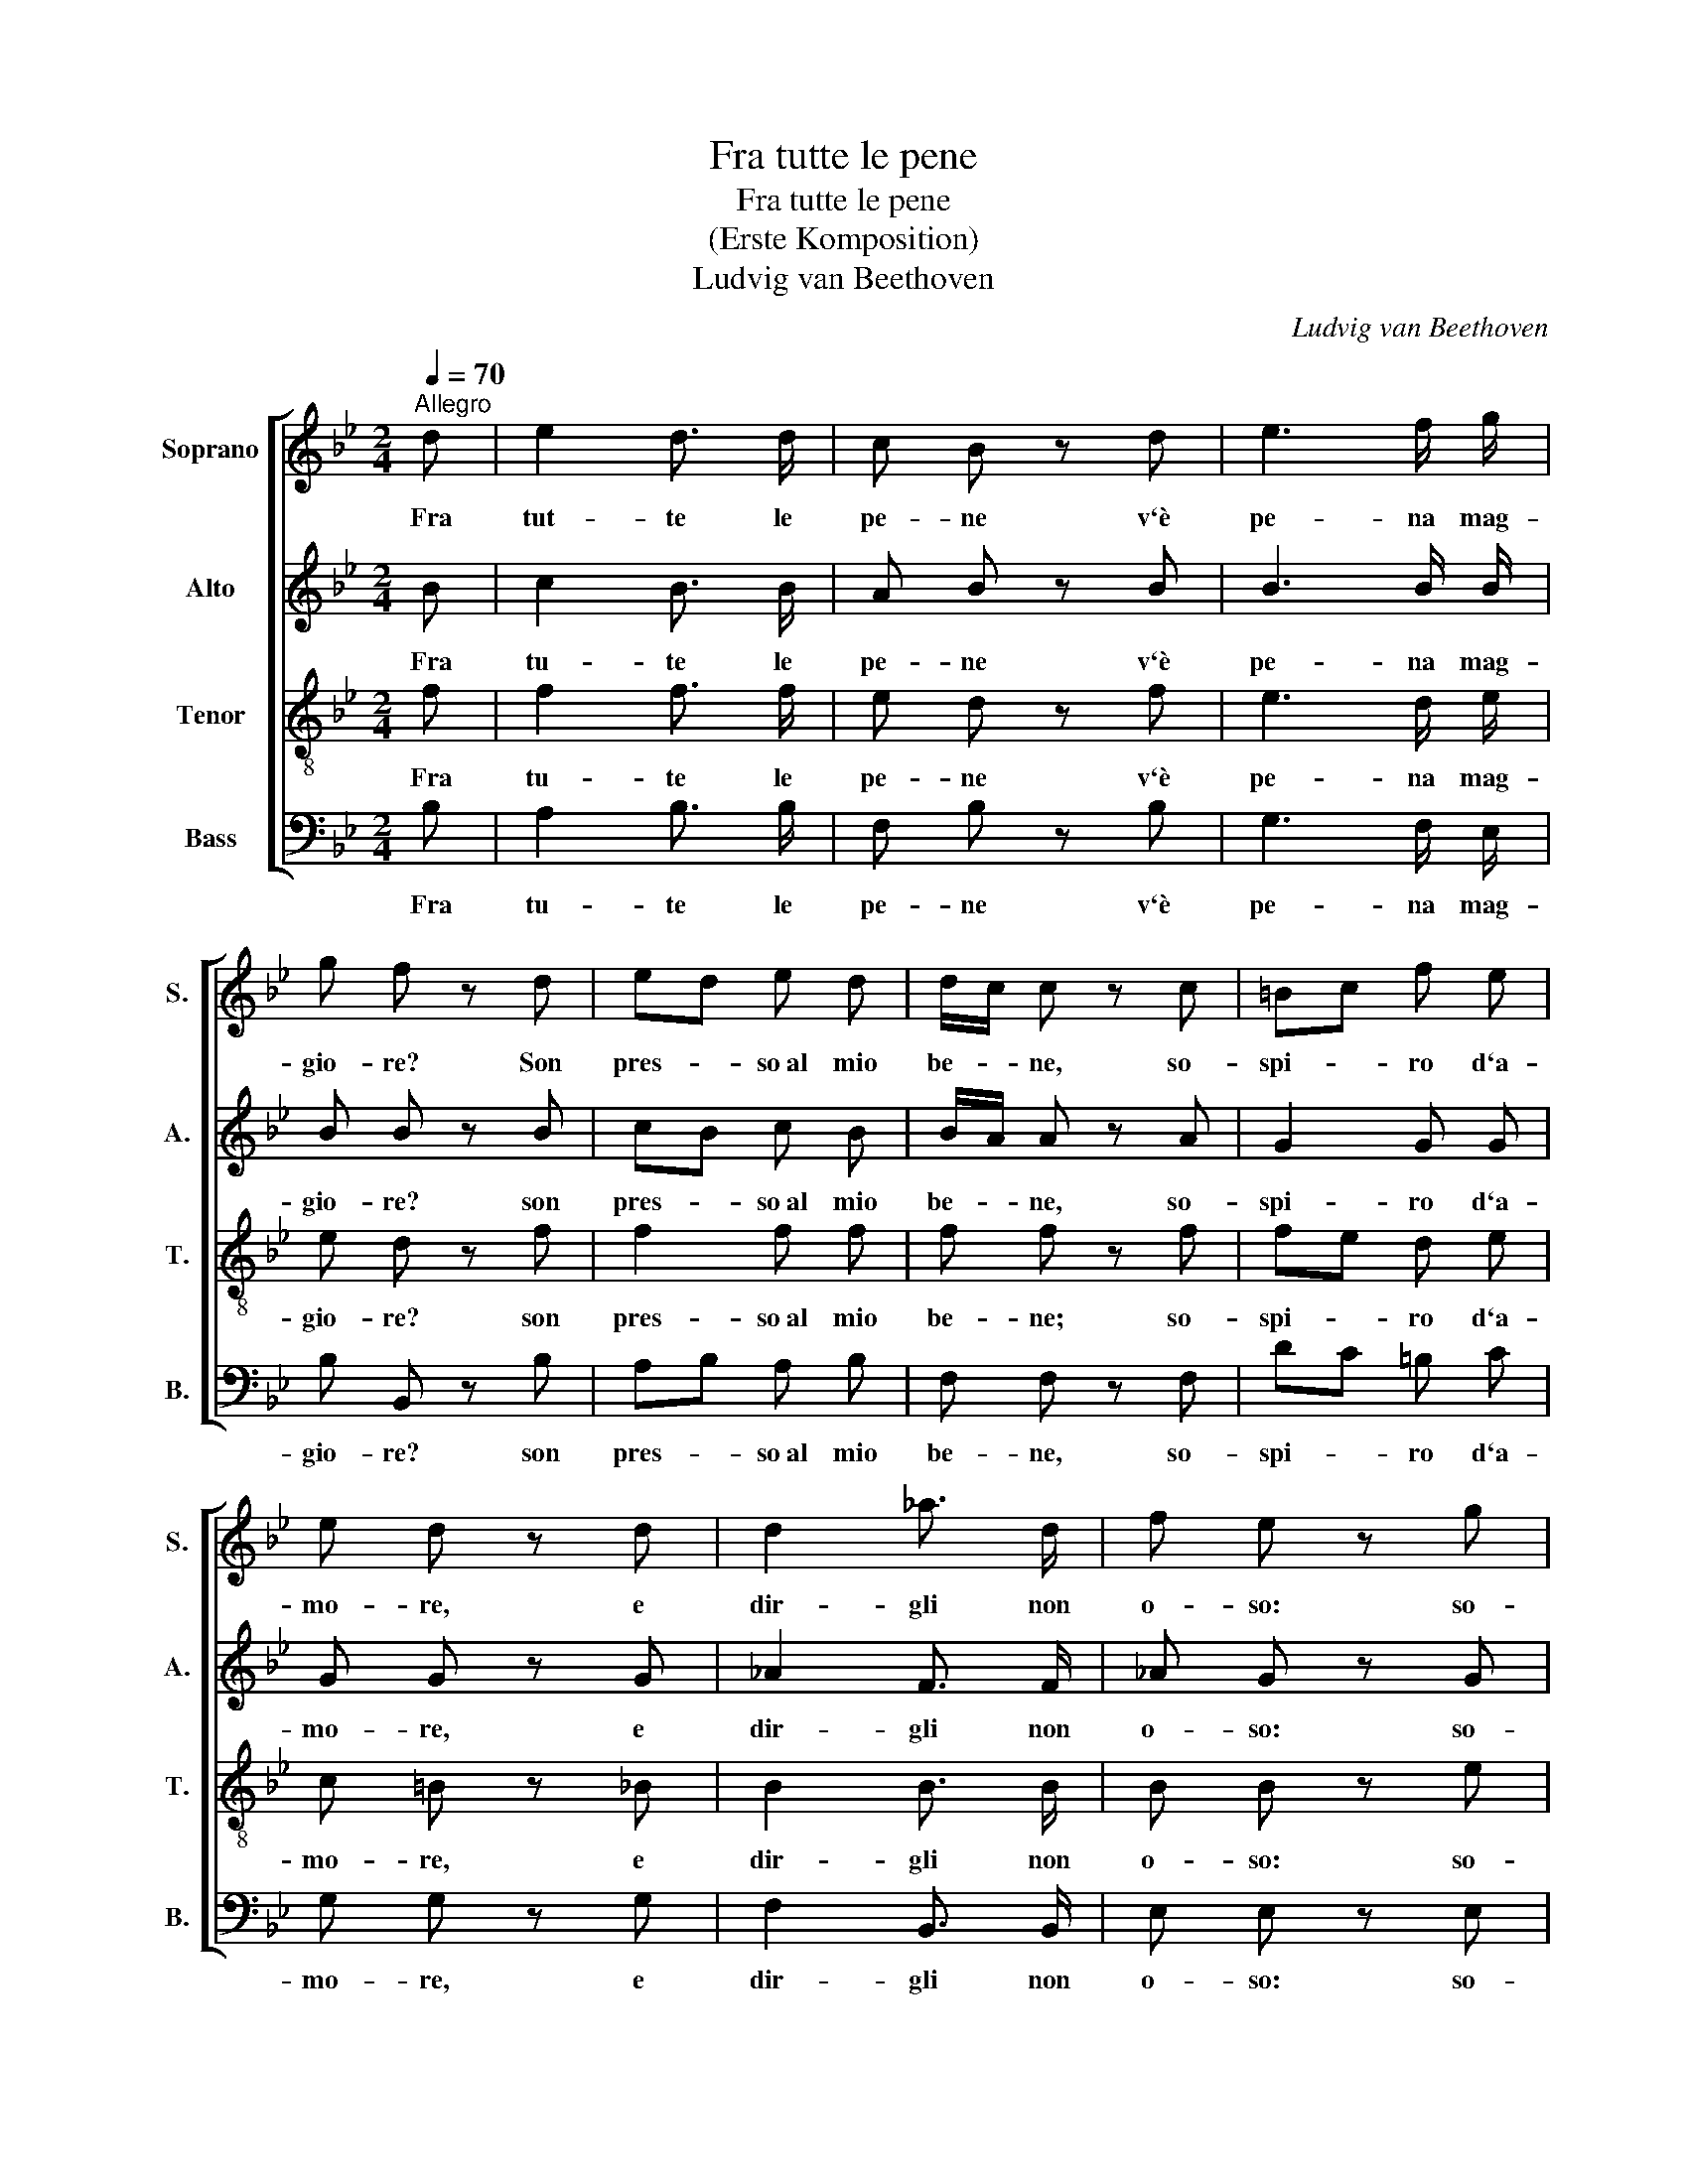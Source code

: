 X:1
T:Fra tutte le pene
T:Fra tutte le pene
T:(Erste Komposition)
T:Ludvig van Beethoven
C:Ludvig van Beethoven
%%score [ 1 2 3 4 ]
L:1/8
Q:1/4=70
M:2/4
K:Bb
V:1 treble nm="Soprano" snm="S."
V:2 treble nm="Alto" snm="A."
V:3 treble-8 nm="Tenor" snm="T."
V:4 bass nm="Bass" snm="B."
V:1
"^Allegro" d | e2 d3/2 d/ | c B z d | e3 f/ g/ | g f z d | ed e d | d/c/ c z c | =Bc f e | %8
w: Fra|tut- te le|pe- ne v`è|pe- na mag-|gio- re? Son|pres- * so~al mio|be- * ne, so-|spi- * ro d`a-|
 e d z d | d2 _a3/2 d/ | f e z g | B2 A A | f3 ^f/g/ | B2 d3/2 c/ | (c2 B) d!fine! | d2 B3/2 G/ | %16
w: mo- re, e|dir- gli non|o- so: so-|spi- ro per|te, so- *|spi- ro per|te. * Mi|man- ca~il va-|
 D D z A | B2 c3/2 B/ | B A z d | f2 d3/2 =B/ | _A G z d | e2 e3/2 e/ | (e d2) d | =e2 e3/2 e/ | %24
w: lo- re per|tan- to sof-|fri- re; mi|man- ca l`ar-|di- re per|chie- der mer-|cè, * per|chie- der mer-|
 !fermata!f3!D.C.! |] %25
w: ce.|
V:2
 B | c2 B3/2 B/ | A B z B | B3 B/ B/ | B B z B | cB c B | B/A/ A z A | G2 G G | G G z G | %9
w: Fra|tu- te le|pe- ne v`è|pe- na mag-|gio- re? son|pres- * so~al mio|be- * ne, so-|spi- ro d`a-|mo- re, e|
 _A2 F3/2 F/ | _A G z G | F2 F F | (F B2) B | F2 F3/2 E/ | (E2 D) d | d2 B3/2 G/ | D D z ^F | %17
w: dir- gli non|o- so: so-|spi- ro per|te, * so-|spi- ro per|te. * Mi|man- ca~il va-|lo- re per|
 G2 A3/2 G/ | G ^F z2 | z F d3/2 =B/ | _A G z =B | c2 c3/2 c/ | (c B2) B | B2 B3/2 B/ | %24
w: tan- to sof-|fri- re;|mi manc l`ar-|di- re per|chie- der mer-|cè, * per|chie- der mer-|
 !fermata!A3 |] %25
w: ce.|
V:3
 f | f2 f3/2 f/ | e d z f | e3 d/ e/ | e d z f | f2 f f | f f z f | fe d e | c =B z _B | %9
w: Fra|tu- te le|pe- ne v`è|pe- na mag-|gio- re? son|pres- so~al mio|be- ne; so-|spi- * ro d`a-|mo- re, e|
 B2 B3/2 B/ | B B z e | d2 c c | B3 e | d2 B3/2 A/ | (A2 B) d | d2 B3/2 G/ | D D z d | d2 d3/2 d/ | %18
w: dir- gli non|o- so: so-|spi- ro per|te, so-|spi- ro per|te. * Mi|man- ca~il va-|lo- re per|tan- to sof-|
 d d z d | f2 d3/2 =B/ | _A G z g | g2 f3/2 f/ | f3 B | B2 c3/2 c/ | !fermata!c3 |] %25
w: fri- re; mi|man- ca l`ar-|di- re per|chie- der mer-|cè, per|chie- der mer-|ce.|
V:4
 B, | A,2 B,3/2 B,/ | F, B, z B, | G,3 F,/ E,/ | B, B,, z B, | A,B, A, B, | F, F, z F, | DC =B, C | %8
w: Fra|tu- te le|pe- ne v`è|pe- na mag-|gio- re? son|pres- * so~al mio|be- ne, so-|spi- * ro d`a-|
 G, G, z G, | F,2 B,,3/2 B,,/ | E, E, z E, | F,2 E, E, | D,3 E, | F,2 F,3/2 F,/ | (F,2 B,,) D | %15
w: mo- re, e|dir- gli non|o- so: so-|spi- ro per|te, so-|spi- ro per|te. * Mi|
 D2 B,3/2 G,/ | D, D, z D, | G,2 ^F,3/2 G,/ | D, D, z2 | z F, D3/2 =B,/ | _A, G, z G, | %21
w: man- ca~il va-|lo- re per|tan- to sof-|fri- re;|mi manc l`ar-|di- re per|
 C2 A,3/2 A,/ | B,3 B, | G,2 G,3/2 G,/ | !fermata!F,3 |] %25
w: chie- der mer-|cè, per|chie- der mer-|ce.|

